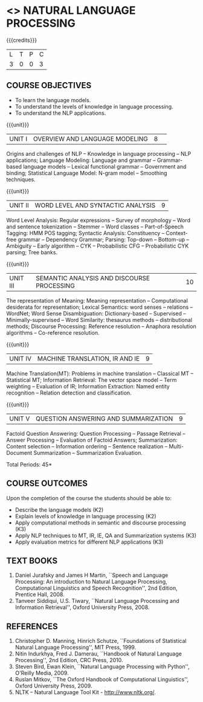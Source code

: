 * <<<PE504>>> NATURAL LANGUAGE PROCESSING
:properties:
:author: Dr. D. THenmozhi and Mr. B. Senthil Kumar
:date: 
:end:

#+startup: showall

{{{credits}}}
|L|T|P|C|
|3|0|0|3|

** COURSE OBJECTIVES
- To learn the language models.
- To understand the levels of knowledge in language processing.
- To understand the NLP applications. 

{{{unit}}}
|UNIT I |OVERVIEW AND LANGUAGE MODELING|8| 
Origins and challenges of NLP -- Knowledge in language processing --
NLP applications; Language Modeling: Language and grammar --
Grammar-based language models -- Lexical functional grammar --
Government and binding; Statistical Language Model: N-gram model --
Smoothing techniques.

{{{unit}}}
| UNIT II | WORD LEVEL AND SYNTACTIC ANALYSIS | 9 |
Word Level Analysis: Regular expressions -- Survey of morphology --
Word and sentence tokenization -- Stemmer -- Word classes --
Part-of-Speech Tagging: HMM POS tagging; Syntactic Analysis:
Constituency -- Context-free grammar -- Dependency Grammar; Parsing:
Top-down -- Bottom-up -- Ambiguity -- Early algorithm -- CYK --
Probabilistic CFG -- Probabilistic CYK parsing; Tree banks.

{{{unit}}}
| UNIT III | SEMANTIC ANALYSIS AND DISCOURSE PROCESSING | 10 |
The representation of Meaning: Meaning representation -- Computational
desiderata for representation; Lexical Semantics: word senses --
relations -- WordNet; Word Sense Disambiguation: Dictionary-based --
Supervised -- Minimally-supervised -- Word Similarity: thesaurus
methods -- distributional methods; Discourse Processing: Reference
resolution -- Anaphora resolution algorithms -- Co-reference
resolution.

{{{unit}}}
| UNIT IV | MACHINE TRANSLATION, IR AND IE | 9 |
Machine Translation(MT): Problems in machine translation -- Classical
MT -- Statistical MT; Information Retrieval: The vector space model --
Term weighting -- Evaluation of IR; Information Extraction: Named
entity recognition -- Relation detection and classification.

{{{unit}}}
| UNIT V | QUESTION ANSWERING AND SUMMARIZATION | 9 |
Factoid Question Answering: Question Processing -- Passage Retrieval
-- Answer Processing -- Evaluation of Factoid Answers; Summarization:
Content selection -- Information ordering -- Sentence realization --
Multi-Document Summarization -- Summarization Evaluation.

\hfill *Total Periods: 45*

** COURSE OUTCOMES
Upon the completion of the course the students should be able to: 
- Describe the language models (K2)
- Explain levels of knowledge in language processing (K2)
- Apply computational methods in semantic and discourse processing (K3)
- Apply NLP techniques to MT, IR, IE, QA and Summarization systems (K3)
- Apply evaluation metrics for different NLP applications (K3)

** TEXT BOOKS
1. Daniel Jurafsky and James H Martin, ``Speech and Language
   Processing: An introduction to Natural Language Processing,
   Computational Linguistics and Speech Recognition'', 2nd Edition,
   Prentice Hall, 2008.
2. Tanveer Siddiqui, U.S. Tiwary, ``Natural Language Processing and
   Information Retrieval'', Oxford University Press, 2008.

** REFERENCES
1. Christopher D. Manning, Hinrich Schutze, ``Foundations of
   Statistical Natural Language Processing'', MIT Press, 1999.
2. Nitin Indurkhya, Fred J. Damerau, ``Handbook of Natural Language
   Processing'', 2nd Edition, CRC Press, 2010.
3. Steven Bird, Ewan Klein, ``Natural Language Processing with
   Python'', O'Reilly Media, 2009.
4. Ruslan Mitkov, ``The Oxford Handbook of Computational
   Linguistics'', Oxford University Press, 2009.
5. NLTK -- Natural Language Tool Kit - http://www.nltk.org/.

